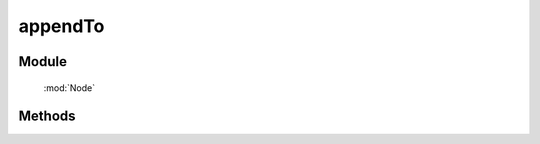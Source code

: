 ﻿.. currentmodule:: Node


appendTo
========================================

Module
-----------------------------------------------

  :mod:`Node`

Methods
-----------------------------------------------

.. function:: appendTo

    | NodeList **appendTo** ( containers )
    | 将当前节点列表中的每个元素插入到容器列表的每个元素的最后一个子节点后面.
    
    :param HTMLELement|string|NodeList content: 将要插入的内容

        * HTMLELement|NodeList: 已有或新创建的节点
        * string: 选择器字符串，查找已有的容器节点
    :rtype: NodeList
    
    ``appendTo`` 和 :meth:`~NodeList.append` 功能一样，只不过参数意义不同.

    考虑下面 html 字符串:

    .. code-block:: html

        <h2>Greetings</h2>
        <div class="container">
          <div class="inner">Hello</div>
          <div class="inner">Goodbye</div>
        </div>

    我们可以创建元素后立即插入到多个已有元素:

    .. code-block:: javascript

        NodeList.all('<p>Test</p>').appendTo('.inner');

    每个内层 div 元素都得到了新内容

    .. code-block:: html

        <h2>Greetings</h2>
        <div class="container">
          <div class="inner">
            Hello
            <p>Test</p>
          </div>
          <div class="inner">
            Goodbye
            <p>Test</p>
          </div>
        </div>

    我们也可以把一个已有元素插入到另一个

    .. code-block:: javascript

        NodeList.all('h2').appendTo(NodeList.all('.container'));

    如果容器列表只有一个节点，那么当前节点列表会被移动到容器内(不是克隆):

    .. code-block:: html

        <div class="container">
          <div class="inner">Hello</div>
          <div class="inner">Goodbye</div>
          <h2>Greetings</h2>
        </div>

    不过如果有多个目标容器，那么除了第一个目标容器，当前节点列表的复制节点会被插入到其他目标容器



    把多个 span 插入到已有元素

    .. literalinclude:: /_static/api/core/node/appendTo.html
       :language: html



    .. raw:: html

        <iframe width="100%" height="135" src="../../../static/api/core/node/appendTo.html"></iframe>